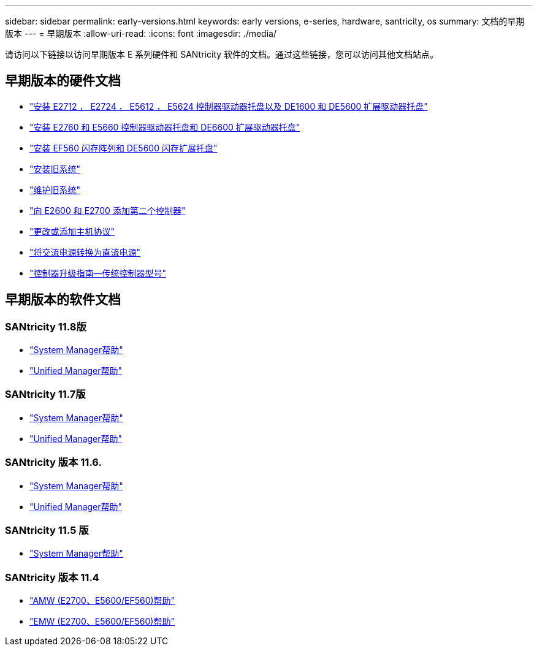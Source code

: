 ---
sidebar: sidebar 
permalink: early-versions.html 
keywords: early versions, e-series, hardware, santricity, os 
summary: 文档的早期版本 
---
= 早期版本
:allow-uri-read: 
:icons: font
:imagesdir: ./media/


[role="lead"]
请访问以下链接以访问早期版本 E 系列硬件和 SANtricity 软件的文档。通过这些链接，您可以访问其他文档站点。



== 早期版本的硬件文档

* https://library.netapp.com/ecm/ecm_download_file/ECMLP2484026["安装 E2712 ， E2724 ， E5612 ， E5624 控制器驱动器托盘以及 DE1600 和 DE5600 扩展驱动器托盘"^]
* https://library.netapp.com/ecm/ecm_download_file/ECMLP2484072["安装 E2760 和 E5660 控制器驱动器托盘和 DE6600 扩展驱动器托盘"^]
* https://library.netapp.com/ecm/ecm_download_file/ECMLP2484108["安装 EF560 闪存阵列和 DE5600 闪存扩展托盘"^]
* https://mysupport.netapp.com/info/web/ECMP11392380.html["安装旧系统"^]
* https://mysupport.netapp.com/info/web/ECMP11751516.html["维护旧系统"^]
* https://mysupport.netapp.com/ecm/ecm_download_file/ECMP1394872["向 E2600 和 E2700 添加第二个控制器"^]
* https://library.netapp.com/ecm/ecm_download_file/ECMLP2353447["更改或添加主机协议"^]
* https://mysupport.netapp.com/ecm/ecm_download_file/ECMP1656638["将交流电源转换为直流电源"^]
* https://library.netapp.com/ecm/ecm_download_file/ECMLP2589397["控制器升级指南—传统控制器型号"^]




== 早期版本的软件文档



=== SANtricity 11.8版

* https://docs.netapp.com/us-en/e-series-santricity-118/index.html["System Manager帮助"^]
* https://docs.netapp.com/us-en/e-series-santricity-118/index.html["Unified Manager帮助"^]




=== SANtricity 11.7版

* https://docs.netapp.com/us-en/e-series-santricity-117/index.html["System Manager帮助"^]
* https://docs.netapp.com/us-en/e-series-santricity-117/index.html["Unified Manager帮助"^]




=== SANtricity 版本 11.6.

* https://docs.netapp.com/us-en/e-series-santricity-116/index.html["System Manager帮助"^]
* https://docs.netapp.com/us-en/e-series-santricity-116/index.html["Unified Manager帮助"^]




=== SANtricity 11.5 版

* https://docs.netapp.com/us-en/e-series-santricity-115/index.html["System Manager帮助"^]




=== SANtricity 版本 11.4

* https://mysupport.netapp.com/ecm/ecm_get_file/ECMLP2862590["AMW (E2700、E5600/EF560)帮助"^]
* https://mysupport.netapp.com/ecm/ecm_get_file/ECMLP2862588["EMW (E2700、E5600/EF560)帮助"^]

